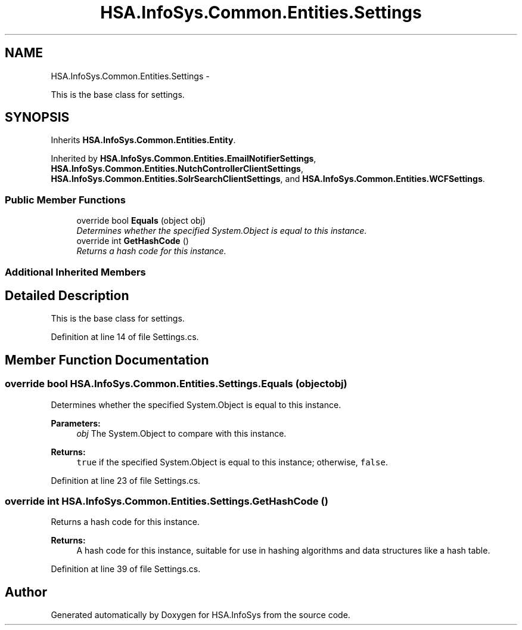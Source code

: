.TH "HSA.InfoSys.Common.Entities.Settings" 3 "Fri Jul 5 2013" "Version 1.0" "HSA.InfoSys" \" -*- nroff -*-
.ad l
.nh
.SH NAME
HSA.InfoSys.Common.Entities.Settings \- 
.PP
This is the base class for settings\&.  

.SH SYNOPSIS
.br
.PP
.PP
Inherits \fBHSA\&.InfoSys\&.Common\&.Entities\&.Entity\fP\&.
.PP
Inherited by \fBHSA\&.InfoSys\&.Common\&.Entities\&.EmailNotifierSettings\fP, \fBHSA\&.InfoSys\&.Common\&.Entities\&.NutchControllerClientSettings\fP, \fBHSA\&.InfoSys\&.Common\&.Entities\&.SolrSearchClientSettings\fP, and \fBHSA\&.InfoSys\&.Common\&.Entities\&.WCFSettings\fP\&.
.SS "Public Member Functions"

.in +1c
.ti -1c
.RI "override bool \fBEquals\fP (object obj)"
.br
.RI "\fIDetermines whether the specified System\&.Object is equal to this instance\&. \fP"
.ti -1c
.RI "override int \fBGetHashCode\fP ()"
.br
.RI "\fIReturns a hash code for this instance\&. \fP"
.in -1c
.SS "Additional Inherited Members"
.SH "Detailed Description"
.PP 
This is the base class for settings\&. 


.PP
Definition at line 14 of file Settings\&.cs\&.
.SH "Member Function Documentation"
.PP 
.SS "override bool HSA\&.InfoSys\&.Common\&.Entities\&.Settings\&.Equals (objectobj)"

.PP
Determines whether the specified System\&.Object is equal to this instance\&. 
.PP
\fBParameters:\fP
.RS 4
\fIobj\fP The System\&.Object to compare with this instance\&.
.RE
.PP
\fBReturns:\fP
.RS 4
\fCtrue\fP if the specified System\&.Object is equal to this instance; otherwise, \fCfalse\fP\&. 
.RE
.PP

.PP
Definition at line 23 of file Settings\&.cs\&.
.SS "override int HSA\&.InfoSys\&.Common\&.Entities\&.Settings\&.GetHashCode ()"

.PP
Returns a hash code for this instance\&. 
.PP
\fBReturns:\fP
.RS 4
A hash code for this instance, suitable for use in hashing algorithms and data structures like a hash table\&. 
.RE
.PP

.PP
Definition at line 39 of file Settings\&.cs\&.

.SH "Author"
.PP 
Generated automatically by Doxygen for HSA\&.InfoSys from the source code\&.
